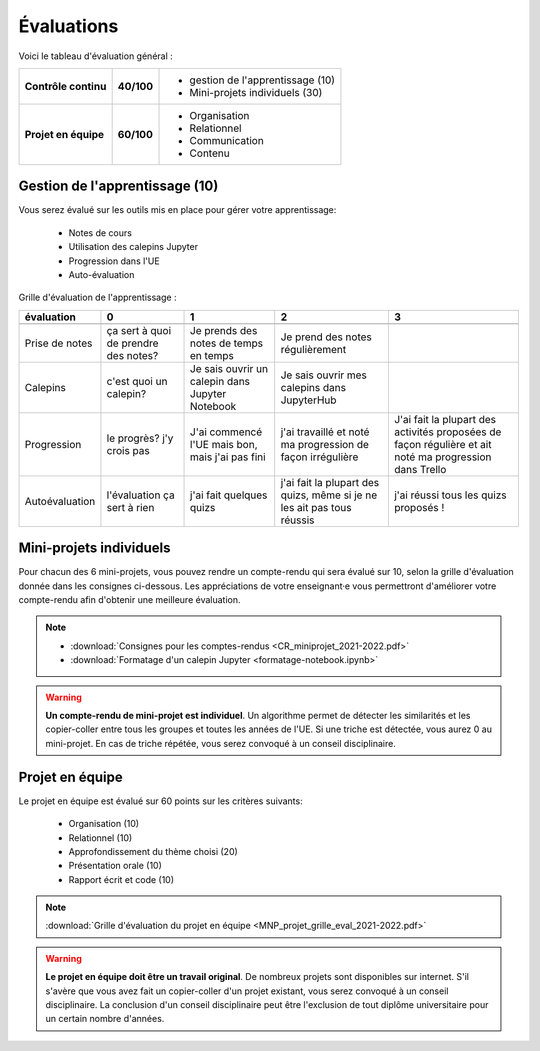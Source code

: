 Évaluations
===========
Voici le tableau d'évaluation général :

+----------------------+------------+---------------------------------------+
| **Contrôle continu** | **40/100** | - gestion de l'apprentissage (10)     |
|                      |            | - Mini-projets individuels (30)       |
+----------------------+------------+---------------------------------------+
| **Projet en équipe** | **60/100** | - Organisation                        |
|                      |            | - Relationnel                         |
|                      |            | - Communication                       |
|                      |            | - Contenu                             |
+----------------------+------------+---------------------------------------+

Gestion de l'apprentissage (10)
-------------------------------
Vous serez évalué sur les outils mis en place pour gérer votre apprentissage:

    - Notes de cours
    - Utilisation des calepins Jupyter
    - Progression dans l'UE
    - Auto-évaluation

Grille d'évaluation de l'apprentissage :

+-------------------+---------------------------------------+-----------------------------------------------------------+-------------------------------------------------------------------------------+-----------------------------------------------------------------------------------------------------------+
| **évaluation**    | **0**                                 | **1**                                                     | **2**                                                                         | **3**                                                                                                     |
+-------------------+---------------------------------------+-----------------------------------------------------------+-------------------------------------------------------------------------------+-----------------------------------------------------------------------------------------------------------+
+-------------------+---------------------------------------+-----------------------------------------------------------+-------------------------------------------------------------------------------+-----------------------------------------------------------------------------------------------------------+
| Prise de notes    | ça sert à quoi de prendre des notes?  | Je prends des notes de temps en temps                     | Je prend des notes régulièrement                                              |                                                                                                           |
+-------------------+---------------------------------------+-----------------------------------------------------------+-------------------------------------------------------------------------------+-----------------------------------------------------------------------------------------------------------+
| Calepins          | c'est quoi un calepin?                | Je sais ouvrir un calepin dans Jupyter Notebook           | Je sais ouvrir mes calepins dans JupyterHub                                   |                                                                                                           |
+-------------------+---------------------------------------+-----------------------------------------------------------+-------------------------------------------------------------------------------+-----------------------------------------------------------------------------------------------------------+
| Progression       | le progrès? j'y crois pas             | J'ai commencé l'UE mais bon, mais j'ai pas fini           | j'ai travaillé et noté ma progression de façon irrégulière                    | J'ai fait la plupart des activités proposées de façon régulière et ait noté ma progression dans Trello    |
+-------------------+---------------------------------------+-----------------------------------------------------------+-------------------------------------------------------------------------------+-----------------------------------------------------------------------------------------------------------+
| Autoévaluation    | l'évaluation ça sert à rien           | j'ai fait quelques quizs                                  | j'ai fait la plupart des quizs, même si je ne les ait pas tous réussis        | j'ai réussi tous les quizs proposés !                                                                     |
+-------------------+---------------------------------------+-----------------------------------------------------------+-------------------------------------------------------------------------------+-----------------------------------------------------------------------------------------------------------+

Mini-projets individuels
------------------------
Pour chacun des 6 mini-projets, vous pouvez rendre un compte-rendu qui sera évalué sur 10, selon la grille d'évaluation 
donnée dans les consignes ci-dessous. Les appréciations de votre enseignant·e vous permettront d'améliorer votre compte-rendu 
afin d'obtenir une meilleure évaluation.

.. note::

    - :download:`Consignes pour les comptes-rendus <CR_miniprojet_2021-2022.pdf>`
    - :download:`Formatage d'un calepin Jupyter <formatage-notebook.ipynb>`

.. warning::

    **Un compte-rendu de mini-projet est individuel**. Un algorithme permet
    de détecter les similarités et les copier-coller entre tous les groupes et
    toutes les années de l'UE. Si une triche est détectée, vous aurez 0 au
    mini-projet. En cas de triche répétée, vous serez convoqué à un conseil disciplinaire.

Projet en équipe
----------------
Le projet en équipe est évalué sur 60 points sur les critères suivants:

    - Organisation (10)
    - Relationnel (10)
    - Approfondissement du thème choisi (20)
    - Présentation orale (10)
    - Rapport écrit et code (10)

.. note::

    :download:`Grille d'évaluation du projet en équipe <MNP_projet_grille_eval_2021-2022.pdf>`

.. warning::

    **Le projet en équipe doit être un travail original**. De nombreux projets sont disponibles sur internet.
    S'il s'avère que vous avez fait un copier-coller d'un projet existant, vous serez convoqué à un conseil disciplinaire.
    La conclusion d'un conseil disciplinaire peut être l'exclusion de tout diplôme universitaire pour un certain nombre d'années.